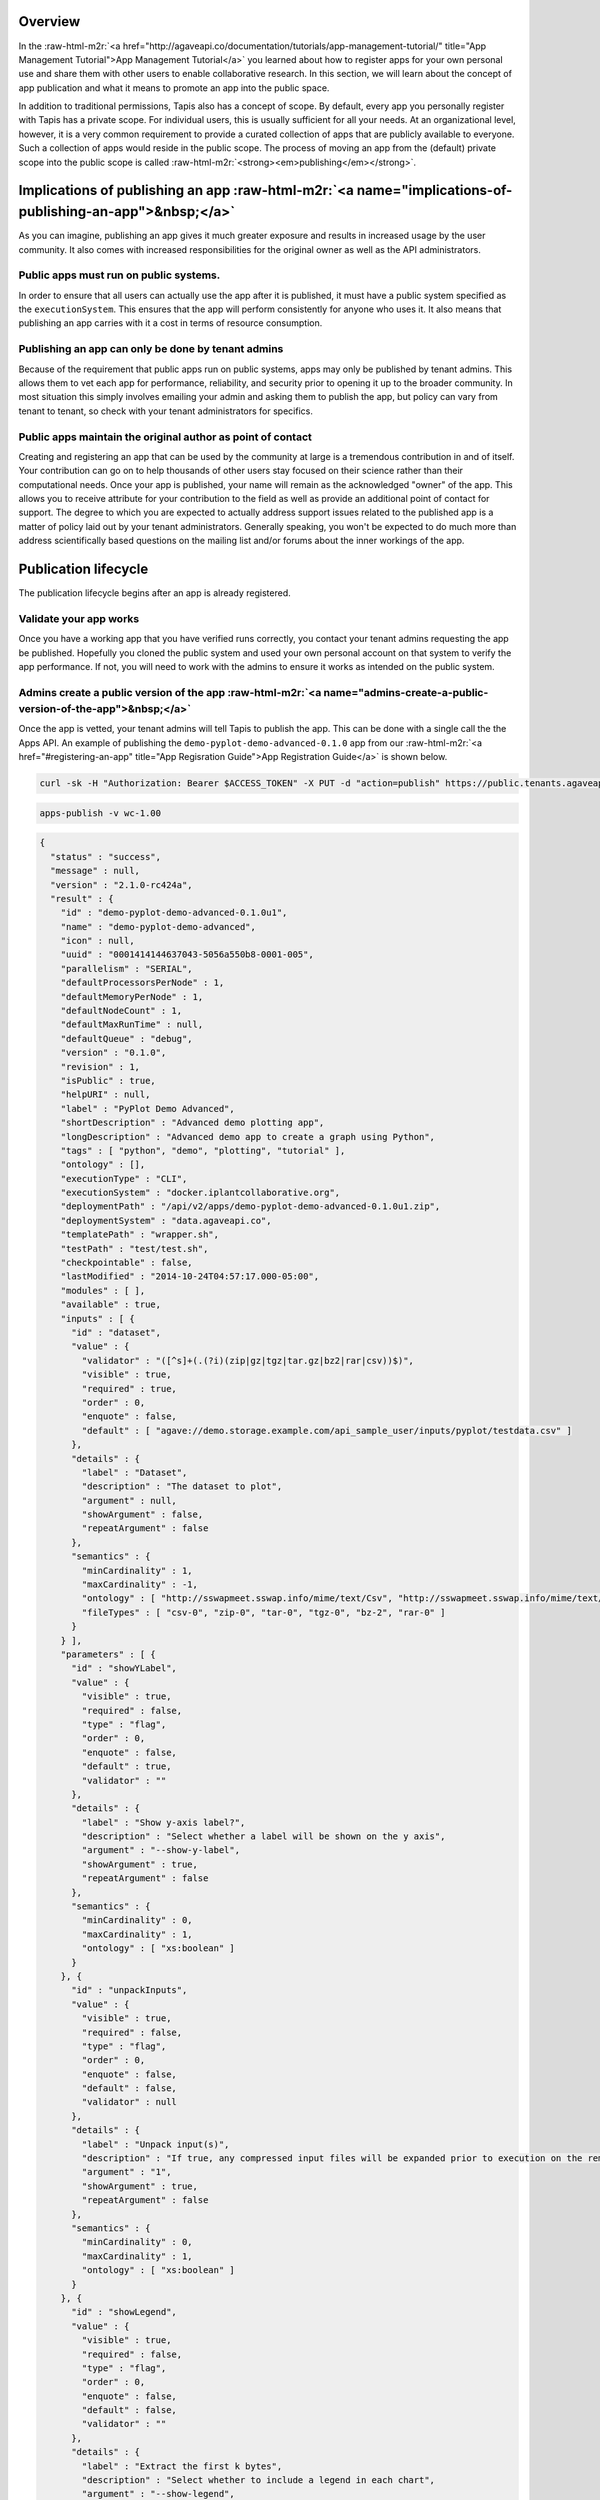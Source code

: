 .. role:: raw-html-m2r(raw)
   :format: html


Overview
--------

In the :raw-html-m2r:`<a href="http://agaveapi.co/documentation/tutorials/app-management-tutorial/" title="App Management Tutorial">App Management Tutorial</a>` you learned about how to register apps for your own personal use and share them with other users to enable collaborative research. In this section, we will learn about the concept of app publication and what it means to promote an app into the public space.

In addition to traditional permissions, Tapis also has a concept of scope. By default, every app you personally register with Tapis has a private scope. For individual users, this is usually sufficient for all your needs. At an organizational level, however, it is a very common requirement to provide a curated collection of apps that are publicly available to everyone. Such a collection of apps would reside in the public scope. The process of moving an app from the (default) private scope into the public scope is called :raw-html-m2r:`<strong><em>publishing</em></strong>`.

Implications of publishing an app :raw-html-m2r:`<a name="implications-of-publishing-an-app">&nbsp;</a>`
------------------------------------------------------------------------------------------------------------

As you can imagine, publishing an app gives it much greater exposure and results in increased usage by the user community. It also comes with increased responsibilities for the original owner as well as the API administrators.

Public apps must run on public systems.
"""""""""""""""""""""""""""""""""""""""

In order to ensure that all users can actually use the app after it is published, it must have a public system specified as the ``executionSystem``. This ensures that the app will perform consistently for anyone who uses it. It also means that publishing an app carries with it a cost in terms of resource consumption.

Publishing an app can only be done by tenant admins
"""""""""""""""""""""""""""""""""""""""""""""""""""

Because of the requirement that public apps run on public systems, apps may only be published by tenant admins. This allows them to vet each app for performance, reliability, and security prior to opening it up to the broader community. In most situation this simply involves emailing your admin and asking them to publish the app, but policy can vary from tenant to tenant, so check with your tenant administrators for specifics.

Public apps maintain the original author as point of contact
""""""""""""""""""""""""""""""""""""""""""""""""""""""""""""

Creating and registering an app that can be used by the community at large is a tremendous contribution in and of itself. Your contribution can go on to help thousands of other users stay focused on their science rather than their computational needs. Once your app is published, your name will remain as the acknowledged "owner" of the app. This allows you to receive attribute for your contribution to the field as well as provide an additional point of contact for support. The degree to which you are expected to actually address support issues related to the published app is a matter of policy laid out by your tenant administrators. Generally speaking, you won't be expected to do much more than address scientifically based questions on the mailing list and/or forums about the inner workings of the app.

Publication lifecycle
---------------------

The publication lifecycle begins after an app is already registered.

Validate your app works
"""""""""""""""""""""""

Once you have a working app that you have verified runs correctly, you contact your tenant admins requesting the app be published. Hopefully you cloned the public system and used your own personal account on that system to verify the app performance. If not, you will need to work with the admins to ensure it works as intended on the public system.

Admins create a public version of the app :raw-html-m2r:`<a name="admins-create-a-public-version-of-the-app">&nbsp;</a>`
""""""""""""""""""""""""""""""""""""""""""""""""""""""""""""""""""""""""""""""""""""""""""""""""""""""""""""""""""""""""""""

Once the app is vetted, your tenant admins will tell Tapis to publish the app. This can be done with a single call the the Apps API. An example of publishing the ``demo-pyplot-demo-advanced-0.1.0`` app from our :raw-html-m2r:`<a href="#registering-an-app" title="App Regisration Guide">App Registration Guide</a>` is shown below.

.. code-block:: shell

   curl -sk -H "Authorization: Bearer $ACCESS_TOKEN" -X PUT -d "action=publish" https://public.tenants.agaveapi.co/apps/v2/wc-1.00?pretty=true

.. code-block:: plaintext

   apps-publish -v wc-1.00

.. code-block:: json

   {
     "status" : "success",
     "message" : null,
     "version" : "2.1.0-rc424a",
     "result" : {
       "id" : "demo-pyplot-demo-advanced-0.1.0u1",
       "name" : "demo-pyplot-demo-advanced",
       "icon" : null,
       "uuid" : "0001414144637043-5056a550b8-0001-005",
       "parallelism" : "SERIAL",
       "defaultProcessorsPerNode" : 1,
       "defaultMemoryPerNode" : 1,
       "defaultNodeCount" : 1,
       "defaultMaxRunTime" : null,
       "defaultQueue" : "debug",
       "version" : "0.1.0",
       "revision" : 1,
       "isPublic" : true,
       "helpURI" : null,
       "label" : "PyPlot Demo Advanced",
       "shortDescription" : "Advanced demo plotting app",
       "longDescription" : "Advanced demo app to create a graph using Python",
       "tags" : [ "python", "demo", "plotting", "tutorial" ],
       "ontology" : [],
       "executionType" : "CLI",
       "executionSystem" : "docker.iplantcollaborative.org",
       "deploymentPath" : "/api/v2/apps/demo-pyplot-demo-advanced-0.1.0u1.zip",
       "deploymentSystem" : "data.agaveapi.co",
       "templatePath" : "wrapper.sh",
       "testPath" : "test/test.sh",
       "checkpointable" : false,
       "lastModified" : "2014-10-24T04:57:17.000-05:00",
       "modules" : [ ],
       "available" : true,
       "inputs" : [ {
         "id" : "dataset",
         "value" : {
           "validator" : "([^s]+(.(?i)(zip|gz|tgz|tar.gz|bz2|rar|csv))$)",
           "visible" : true,
           "required" : true,
           "order" : 0,
           "enquote" : false,
           "default" : [ "agave://demo.storage.example.com/api_sample_user/inputs/pyplot/testdata.csv" ]
         },
         "details" : {
           "label" : "Dataset",
           "description" : "The dataset to plot",
           "argument" : null,
           "showArgument" : false,
           "repeatArgument" : false
         },
         "semantics" : {
           "minCardinality" : 1,
           "maxCardinality" : -1,
           "ontology" : [ "http://sswapmeet.sswap.info/mime/text/Csv", "http://sswapmeet.sswap.info/mime/text/Zip", "http://sswapmeet.sswap.info/mime/text/Tar", "http://sswapmeet.sswap.info/mime/text/Bzip", "http://sswapmeet.sswap.info/mime/text/Rar" ],
           "fileTypes" : [ "csv-0", "zip-0", "tar-0", "tgz-0", "bz-2", "rar-0" ]
         }
       } ],
       "parameters" : [ {
         "id" : "showYLabel",
         "value" : {
           "visible" : true,
           "required" : false,
           "type" : "flag",
           "order" : 0,
           "enquote" : false,
           "default" : true,
           "validator" : ""
         },
         "details" : {
           "label" : "Show y-axis label?",
           "description" : "Select whether a label will be shown on the y axis",
           "argument" : "--show-y-label",
           "showArgument" : true,
           "repeatArgument" : false
         },
         "semantics" : {
           "minCardinality" : 0,
           "maxCardinality" : 1,
           "ontology" : [ "xs:boolean" ]
         }
       }, {
         "id" : "unpackInputs",
         "value" : {
           "visible" : true,
           "required" : false,
           "type" : "flag",
           "order" : 0,
           "enquote" : false,
           "default" : false,
           "validator" : null
         },
         "details" : {
           "label" : "Unpack input(s)",
           "description" : "If true, any compressed input files will be expanded prior to execution on the remote system.",
           "argument" : "1",
           "showArgument" : true,
           "repeatArgument" : false
         },
         "semantics" : {
           "minCardinality" : 0,
           "maxCardinality" : 1,
           "ontology" : [ "xs:boolean" ]
         }
       }, {
         "id" : "showLegend",
         "value" : {
           "visible" : true,
           "required" : false,
           "type" : "flag",
           "order" : 0,
           "enquote" : false,
           "default" : false,
           "validator" : ""
         },
         "details" : {
           "label" : "Extract the first k bytes",
           "description" : "Select whether to include a legend in each chart",
           "argument" : "--show-legend",
           "showArgument" : true,
           "repeatArgument" : false
         },
         "semantics" : {
           "minCardinality" : 0,
           "maxCardinality" : 1,
           "ontology" : [ "xs:string" ]
         }
       }, {
         "id" : "width",
         "value" : {
           "visible" : true,
           "required" : false,
           "type" : "number",
           "order" : 0,
           "enquote" : false,
           "default" : 1024,
           "validator" : "d+"
         },
         "details" : {
           "label" : "Chart width",
           "description" : "The width in pixels of each chart",
           "argument" : "--width=",
           "showArgument" : true,
           "repeatArgument" : false
         },
         "semantics" : {
           "minCardinality" : 0,
           "maxCardinality" : 1,
           "ontology" : [ "xs:integer" ]
         }
       }, {
         "id" : "chartType",
         "value" : {
           "visible" : true,
           "required" : true,
           "type" : "enumeration",
           "order" : 0,
           "enquote" : false,
           "default" : "line",
           "enum_values" : [ {
             "bar" : "Bar Chart"
           }, {
             "line" : "Line Chart"
           } ]
         },
         "details" : {
           "label" : "Chart types",
           "description" : "Select one or more chart types to generate for each dataset",
           "argument" : "",
           "showArgument" : false,
           "repeatArgument" : false
         },
         "semantics" : {
           "minCardinality" : 0,
           "maxCardinality" : 1,
           "ontology" : [ "xs:enumeration", "xs:string" ]
         }
       }, {
         "id" : "showXLabel",
         "value" : {
           "visible" : true,
           "required" : false,
           "type" : "flag",
           "order" : 0,
           "enquote" : false,
           "default" : true,
           "validator" : ""
         },
         "details" : {
           "label" : "Show x-axis label?",
           "description" : "Select whether a label will be shown on the x axis",
           "argument" : "--show-x-label",
           "showArgument" : true,
           "repeatArgument" : false
         },
         "semantics" : {
           "minCardinality" : 0,
           "maxCardinality" : 1,
           "ontology" : [ "xs:boolean" ]
         }
       }, {
         "id" : "xlabel",
         "value" : {
           "visible" : true,
           "required" : false,
           "type" : "string",
           "order" : 0,
           "enquote" : false,
           "default" : "Time",
           "validator" : ""
         },
         "details" : {
           "label" : "X-axis label",
           "description" : "Label to display below the x-axis",
           "argument" : "",
           "showArgument" : false,
           "repeatArgument" : false
         },
         "semantics" : {
           "minCardinality" : 0,
           "maxCardinality" : 1,
           "ontology" : [ "xs:string" ]
         }
       }, {
         "id" : "ylabel",
         "value" : {
           "visible" : true,
           "required" : false,
           "type" : "string",
           "order" : 0,
           "enquote" : false,
           "default" : "Magnitude",
           "validator" : ""
         },
         "details" : {
           "label" : "Y-axis label",
           "description" : "Label to display below the y-axis",
           "argument" : "",
           "showArgument" : false,
           "repeatArgument" : false
         },
         "semantics" : {
           "minCardinality" : 0,
           "maxCardinality" : 1,
           "ontology" : [ "xs:string" ]
         }
       }, {
         "id" : "background",
         "value" : {
           "visible" : true,
           "required" : false,
           "type" : "string",
           "order" : 0,
           "enquote" : false,
           "default" : "#FFFFFF",
           "validator" : "^#(?:[0-9a-fA-F]{6}){1}$"
         },
         "details" : {
           "label" : "Background color",
           "description" : "The hexadecimal background color of the charts. White by default",
           "argument" : "--background=",
           "showArgument" : true,
           "repeatArgument" : false
         },
         "semantics" : {
           "minCardinality" : 0,
           "maxCardinality" : 1,
           "ontology" : [ "xs:string" ]
         }
       }, {
         "id" : "height",
         "value" : {
           "visible" : true,
           "required" : false,
           "type" : "number",
           "order" : 0,
           "enquote" : false,
           "default" : 512,
           "validator" : "d+"
         },
         "details" : {
           "label" : "Chart height",
           "description" : "The height in pixels of each chart",
           "argument" : "--height=",
           "showArgument" : true,
           "repeatArgument" : false
         },
         "semantics" : {
           "minCardinality" : 0,
           "maxCardinality" : 1,
           "ontology" : [ "xs:integer" ]
         }
       }, {
         "id" : "separateCharts",
         "value" : {
           "visible" : true,
           "required" : false,
           "type" : "flag",
           "order" : 0,
           "enquote" : false,
           "default" : false,
           "validator" : ""
         },
         "details" : {
           "label" : "Extract the first k bytes",
           "description" : "Select whether to include a legend in each chart",
           "argument" : "--file-per-series",
           "showArgument" : true,
           "repeatArgument" : false
         },
         "semantics" : {
           "minCardinality" : 0,
           "maxCardinality" : 1,
           "ontology" : [ "xs:boolean" ]
         }
       } ],
       "outputs" : [ ],
       "_links" : {
         "self" : {
           "href" : "https://public.tenants.agaveapi.co/apps/v2/demo-pyplot-demo-advanced-0.1.0u1"
         },
         "executionSystem" : {
           "href" : "https://public.tenants.agaveapi.co/systems/v2/docker.iplantcollaborative.org"
         },
         "storageSystem" : {
           "href" : "https://public.tenants.agaveapi.co/systems/v2/data.agaveapi.co"
         },
         "owner" : {
           "href" : "https://public.tenants.agaveapi.co/profiles/v2/api_sample_user"
         },
         "permissions" : {
           "href" : "https://public.tenants.agaveapi.co/apps/v2/demo-pyplot-demo-advanced-0.1.0u1/pems"
         },
         "metadata" : {
           "href" : "https://public.tenants.agaveapi.co/meta/v2/data/?q={\\"associationIds\\":\\"0001414144637043-5056a550b8-0001-005\\"}"
         }
       }
     }
   }

Notice a few things about the response above. First, a new app was created. Our existing private app is still available and in place, however we now have a new app, ``demo-pyplot-demo-advanced-0.1.0u1`` with its own id. We should also point out that the id structure of public apps is different than that of private apps. In this example, the newly published app has a ``u1`` appended to the end of the private app id. The ``u1`` refers to the revision number of the public app. This is rest to 1 the first time you publish an app. Unlike private apps which can be updated over and over again without chagning the canonical URL, the canonical URL for public apps changes ever time the app is updated. This ensures that the behavior of an app never change. You can be assured that as long as a public app is available, it will always behave the same.

Second, notice that the ``deploymentPath`` has changed. Previously the app's assets were hosted out of a folder on the user's private storage system. Now, the ``deploymentPath`` points to a zip archive off the root of a public storage system. The location where public app archives are stored is determined by the ``system.storage.publicAppsDir`` value of the public ``deploymentSystem``. By default, if no value is provided, Tapis will attempt to store the archive in ``/api/v2/apps``. If this folder does not exist and cannot be created, then publication will fail.


.. raw:: html

   <aside class="notice">When an app is published, a zip archive is created of the private apps's <span class="code">deploymentPath</span> and coped to the public apps directory of the <span> class="code">deploymentSystem</span>. 
   </aside>


This is an important point. The new public app record is updated to reflect the new storage location and a checksum of the zipped archive is saved. Every time the app is run, the checksum is validated, the archive is unzipped, and the app is run exactly as before. If at any time, the checksum of the zipped archive does not match the recorded value, the app is disabled and the tenant administrators are notified. As a design decision, public apps are disabled if their data or behavior becomes compromised. Because of this, you can be assured that when you use a public app, the results will always be consistent.

Third, notice that the ``executionSystem`` has been updated to point to the public system, and lastly, notice that the app has a new UUID.

Admins update a public app
""""""""""""""""""""""""""

It is not uncommon for the need to arise where you realize you need to update an app. This happens often when a bug is detected or the default values need to change. In this situation, you simply update your private app just as you did before, then ask your tenant admins to republish the app. An example is given below where we change the default value of the ``dataset`` input attribute to point to a file on a publicly available storage system.

.. code-block:: shell

   curl -sk -H "Authorization: Bearer $ACCESS_TOKEN" -X PUT -d "action=publish" https://public.tenants.agaveapi.co/apps/v2/demo-pyplot-demo-advanced-0.1.0?pretty=true

.. code-block:: plaintext

   apps-publish -v demo-pyplot-demo-advanced-0.1.0

.. code-block:: json

   {
     "status" : "success",
     "message" : null,
     "version" : "2.1.0-rc424a",
     "result" : {
       "id" : "demo-pyplot-demo-advanced-0.1.0u1",
       "name" : "demo-pyplot-demo-advanced",
       "icon" : null,
       "uuid" : "0001414144632114-5056a550b8-0001-005",
       "parallelism" : "SERIAL",
       "defaultProcessorsPerNode" : 1,
       "defaultMemoryPerNode" : 1,
       "defaultNodeCount" : 1,
       "defaultMaxRunTime" : null,
       "defaultQueue" : "debug",
       "version" : "0.1.0",
       "revision" : 2,
       "isPublic" : true,
       "helpURI" : null,
       "label" : "PyPlot Demo Advanced",
       "shortDescription" : "Advanced demo plotting app",
       "longDescription" : "Advanced demo app to create a graph using Python",
       "tags" : [ "python", "demo", "plotting", "tutorial" ],
       "ontology" : [ "" ],
       "executionType" : "CLI",
       "executionSystem" : "docker.iplantcollaborative.org",
       "deploymentPath" : "/api/v2/apps/demo-pyplot-demo-advanced-0.1.0u2.zip",
       "deploymentSystem" : "data.agaveapi.co",
       "templatePath" : "wrapper.sh",
       "testPath" : "test/test.sh",
       "checkpointable" : false,
       "lastModified" : "2014-10-24T04:57:17.000-05:00",
       "modules" : [ ],
       "available" : true,
       "inputs" : [ {
         "id" : "dataset",
         "value" : {
           "validator" : "([^s]+(.(?i)(zip|gz|tgz|tar.gz|bz2|rar|csv))$)",
           "visible" : true,
           "required" : true,
           "order" : 0,
           "enquote" : false,
           "default" : [ "agave://data.agaveapi.co/datasets/tutorials/apps/demo-pyplot-demo-advanced-0.1.0/testdata.csv" ]
         },
         "details" : {
           "label" : "Dataset",
           "description" : "The dataset to plot",
           "argument" : null,
           "showArgument" : false,
           "repeatArgument" : false
         },
         "semantics" : {
           "minCardinality" : 1,
           "maxCardinality" : -1,
           "ontology" : [ "http://sswapmeet.sswap.info/mime/text/Csv", "http://sswapmeet.sswap.info/mime/text/Zip", "http://sswapmeet.sswap.info/mime/text/Tar", "http://sswapmeet.sswap.info/mime/text/Bzip", "http://sswapmeet.sswap.info/mime/text/Rar" ],
           "fileTypes" : [ "csv-0", "zip-0", "tar-0", "tgz-0", "bz-2", "rar-0" ]
         }
       } ],
       "parameters" : [ {
         "id" : "showYLabel",
         "value" : {
           "visible" : true,
           "required" : false,
           "type" : "flag",
           "order" : 0,
           "enquote" : false,
           "default" : true,
           "validator" : ""
         },
         "details" : {
           "label" : "Show y-axis label?",
           "description" : "Select whether a label will be shown on the y axis",
           "argument" : "--show-y-label",
           "showArgument" : true,
           "repeatArgument" : false
         },
         "semantics" : {
           "minCardinality" : 0,
           "maxCardinality" : 1,
           "ontology" : [ "xs:boolean" ]
         }
       }, {
         "id" : "unpackInputs",
         "value" : {
           "visible" : true,
           "required" : false,
           "type" : "flag",
           "order" : 0,
           "enquote" : false,
           "default" : false,
           "validator" : null
         },
         "details" : {
           "label" : "Unpack input(s)",
           "description" : "If true, any compressed input files will be expanded prior to execution on the remote system.",
           "argument" : "1",
           "showArgument" : true,
           "repeatArgument" : false
         },
         "semantics" : {
           "minCardinality" : 0,
           "maxCardinality" : 1,
           "ontology" : [ "xs:boolean" ]
         }
       }, {
         "id" : "showLegend",
         "value" : {
           "visible" : true,
           "required" : false,
           "type" : "flag",
           "order" : 0,
           "enquote" : false,
           "default" : false,
           "validator" : ""
         },
         "details" : {
           "label" : "Extract the first k bytes",
           "description" : "Select whether to include a legend in each chart",
           "argument" : "--show-legend",
           "showArgument" : true,
           "repeatArgument" : false
         },
         "semantics" : {
           "minCardinality" : 0,
           "maxCardinality" : 1,
           "ontology" : [ "xs:string" ]
         }
       }, {
         "id" : "width",
         "value" : {
           "visible" : true,
           "required" : false,
           "type" : "number",
           "order" : 0,
           "enquote" : false,
           "default" : 1024,
           "validator" : "d+"
         },
         "details" : {
           "label" : "Chart width",
           "description" : "The width in pixels of each chart",
           "argument" : "--width=",
           "showArgument" : true,
           "repeatArgument" : false
         },
         "semantics" : {
           "minCardinality" : 0,
           "maxCardinality" : 1,
           "ontology" : [ "xs:integer" ]
         }
       }, {
         "id" : "chartType",
         "value" : {
           "visible" : true,
           "required" : true,
           "type" : "enumeration",
           "order" : 0,
           "enquote" : false,
           "default" : "line",
           "enum_values" : [ {
             "bar" : "Bar Chart"
           }, {
             "line" : "Line Chart"
           } ]
         },
         "details" : {
           "label" : "Chart types",
           "description" : "Select one or more chart types to generate for each dataset",
           "argument" : "",
           "showArgument" : false,
           "repeatArgument" : false
         },
         "semantics" : {
           "minCardinality" : 0,
           "maxCardinality" : 1,
           "ontology" : [ "xs:enumeration", "xs:string" ]
         }
       }, {
         "id" : "showXLabel",
         "value" : {
           "visible" : true,
           "required" : false,
           "type" : "flag",
           "order" : 0,
           "enquote" : false,
           "default" : true,
           "validator" : ""
         },
         "details" : {
           "label" : "Show x-axis label?",
           "description" : "Select whether a label will be shown on the x axis",
           "argument" : "--show-x-label",
           "showArgument" : true,
           "repeatArgument" : false
         },
         "semantics" : {
           "minCardinality" : 0,
           "maxCardinality" : 1,
           "ontology" : [ "xs:boolean" ]
         }
       }, {
         "id" : "xlabel",
         "value" : {
           "visible" : true,
           "required" : false,
           "type" : "string",
           "order" : 0,
           "enquote" : false,
           "default" : "Time",
           "validator" : ""
         },
         "details" : {
           "label" : "X-axis label",
           "description" : "Label to display below the x-axis",
           "argument" : "",
           "showArgument" : false,
           "repeatArgument" : false
         },
         "semantics" : {
           "minCardinality" : 0,
           "maxCardinality" : 1,
           "ontology" : [ "xs:string" ]
         }
       }, {
         "id" : "ylabel",
         "value" : {
           "visible" : true,
           "required" : false,
           "type" : "string",
           "order" : 0,
           "enquote" : false,
           "default" : "Magnitude",
           "validator" : ""
         },
         "details" : {
           "label" : "Y-axis label",
           "description" : "Label to display below the y-axis",
           "argument" : "",
           "showArgument" : false,
           "repeatArgument" : false
         },
         "semantics" : {
           "minCardinality" : 0,
           "maxCardinality" : 1,
           "ontology" : [ "xs:string" ]
         }
       }, {
         "id" : "background",
         "value" : {
           "visible" : true,
           "required" : false,
           "type" : "string",
           "order" : 0,
           "enquote" : false,
           "default" : "#FFFFFF",
           "validator" : "^#(?:[0-9a-fA-F]{6}){1}$"
         },
         "details" : {
           "label" : "Background color",
           "description" : "The hexadecimal background color of the charts. White by default",
           "argument" : "--background=",
           "showArgument" : true,
           "repeatArgument" : false
         },
         "semantics" : {
           "minCardinality" : 0,
           "maxCardinality" : 1,
           "ontology" : [ "xs:string" ]
         }
       }, {
         "id" : "height",
         "value" : {
           "visible" : true,
           "required" : false,
           "type" : "number",
           "order" : 0,
           "enquote" : false,
           "default" : 512,
           "validator" : "d+"
         },
         "details" : {
           "label" : "Chart height",
           "description" : "The height in pixels of each chart",
           "argument" : "--height=",
           "showArgument" : true,
           "repeatArgument" : false
         },
         "semantics" : {
           "minCardinality" : 0,
           "maxCardinality" : 1,
           "ontology" : [ "xs:integer" ]
         }
       }, {
         "id" : "separateCharts",
         "value" : {
           "visible" : true,
           "required" : false,
           "type" : "flag",
           "order" : 0,
           "enquote" : false,
           "default" : false,
           "validator" : ""
         },
         "details" : {
           "label" : "Extract the first k bytes",
           "description" : "Select whether to include a legend in each chart",
           "argument" : "--file-per-series",
           "showArgument" : true,
           "repeatArgument" : false
         },
         "semantics" : {
           "minCardinality" : 0,
           "maxCardinality" : 1,
           "ontology" : [ "xs:boolean" ]
         }
       } ],
       "outputs" : [ ],
       "_links" : {
         "self" : {
           "href" : "https://public.tenants.agaveapi.co/apps/v2/demo-pyplot-demo-advanced-0.1.0u2"
         },
         "executionSystem" : {
           "href" : "https://public.tenants.agaveapi.co/systems/v2/docker.iplantcollaborative.org"
         },
         "storageSystem" : {
           "href" : "https://public.tenants.agaveapi.co/systems/v2/data.agaveapi.co"
         },
         "owner" : {
           "href" : "https://public.tenants.agaveapi.co/profiles/v2/api_sample_user"
         },
         "permissions" : {
           "href" : "https://public.tenants.agaveapi.co/apps/v2/demo-pyplot-demo-advanced-0.1.0u2/pems"
         },
         "metadata" : {
           "href" : "https://public.tenants.agaveapi.co/meta/v2/data/?q={"associationIds":"0001414144632114-5056a550b8-0001-005"}"
         }
       }
     }
   }

Notice that both the revision number and app id changed after publication. Now, if we were to query the Apps service, we would see both ``demo-pyplot-demo-advanced-0.1.0u1`` and ``demo-pyplot-demo-advanced-0.1.0u2`` present.


.. raw:: html

   <aside class="warning">Republishing an app creates a new app with incremented revision number. It does **not** delete the previous app.
   </aside>


It is up to you to set the policy in place dealing with how you choose to retire public apps.

Also notice that the ``deploymentPath`` for the new app has changed. Every time an app is published, a new snapshot of the private app's assets is archived, checksummed, and stored on the public system. Again, this guarantees that each app is independent of the previous one and can be counted on to behave consistently over time.

Deleting a public app
"""""""""""""""""""""

..

   Delete a public app  

   .. code-block:: shell

      curl -sk -H "Authorization: Bearer $ACCESS_TOKEN" -X DELETE https://public.tenants.agaveapi.co/apps/v2/demo-pyplot-demo-advanced-0.1.0u1


.. code-block:: plaintext

   apps-delete demo-pyplot-demo-advanced-0.1.0u1

..

   This will result in an empty success response


As with private apps, public apps can be removed by issuing a DELETE request on the app's URL. Tenant admin permissions are required to delete public apps.
